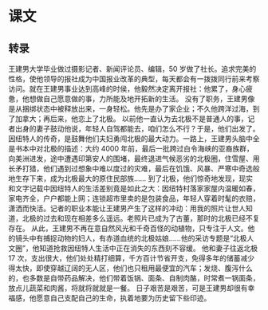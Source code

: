 * 课文
** 转录
王建男大学毕业做过摄影记者、新闻评论员、编辑，50 岁做了社长。追求完美的性格，使他领导的报社成为中国报业改革的典型，每天都会有一拨拨同行前来考察访问。就在王建男事业达到高峰的时侯，他毅然决定离开报社：他累了，身心疲惫，他想做自己愿意做的事，力所能及地开拓新的生活。
没有了职务，王建男像是从捆绑状态中被释放出来，一身轻松。他先是办了家企业；不久他跨洋过海，到了加拿大；再后来，他恋上了北极。
以前他一直认为去北极不是普通人的事，记者出身的妻子鼓动他说，年轻人自驾都能去，咱们怎么不行？于是，他们出发了。
因纽特人的传奇，是鼓舞他们夫妇勇闯北极的最大动力。一路上，王建男头脑中全是书本中对北极的描述：大约 4000 年前，最后一批跨过白令海峡的亚裔族群，向美洲进发，途中遭遇印第安人的围堵，最终退进气候恶劣的北极圈，住雪屋、用长矛打猎，他们遇到过想象中难以度过的灾难，最后在饥饿、风暴、严寒中奇选般地生存下来，成为北极最大的原住民部族……
到了北极，他们惊奇地发现，现实和文字记载中因纽特人的生活差别竟是如此之大：因纽特村落家家屋内温暖如春，家电齐全，户户都能上网；连锁超市里卖的是包装食品，年轻人穿着时髦的衣赔，潇洒而快活。记者的职业本能让王建男产生了这样的冲动：用我的照片让世人知道，北极的过去和现在相差多么遥远。老照片已成为了古董，那时的北极已经不复存在。
从此，王建男不再在意自然风光和千奇百怪的动植物，只专注于人文。他的镜头中有捕捉动物的妇人，有赤道血统的北极姑娘……他的采访专题是“北极人文圈”，他知道抢救因纽特人生活中正在消失的东西刻不容缓。
他和妻子往返北极 17 次，支出很大，他们处处精打细算，千方百计节省开支，免得多年的储蓄减少得太快，即使穿越辽阔的无人区，他们也只租用最便宜的汽车；发烧、腹泻什么的，也多数是自带药品解决，他们带着饭锅、面条、自制肉酪，时常煮一锅面条，放点儿蔬菜和肉酱，将就将就就是一餐。
日子艰苦是艰苦，可是王建男却很有幸福感，他愿意自己支配自己的生命，执着地要为历史留下些印迹。
